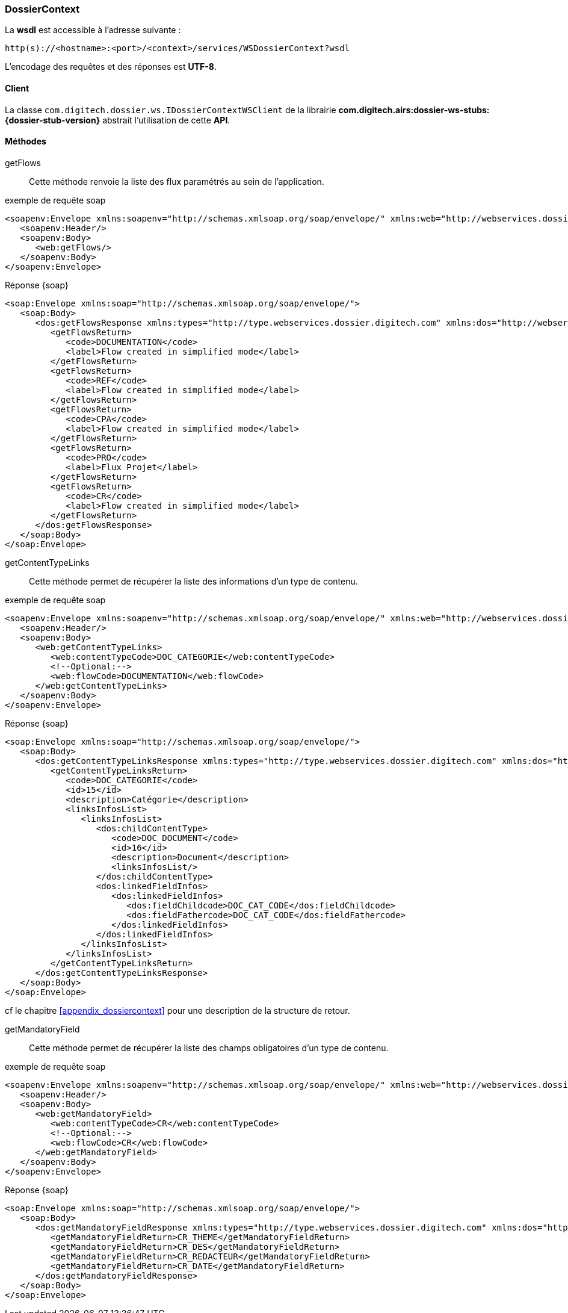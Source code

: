 [[dossierContext_soap]]
=== DossierContext

La *wsdl* est accessible à l'adresse suivante :
[source]
----
http(s)://<hostname>:<port>/<context>/services/WSDossierContext?wsdl
----

L'encodage des requêtes et des réponses est *UTF-8*.

==== Client

La classe `com.digitech.dossier.ws.IDossierContextWSClient` de la librairie *com.digitech.airs:dossier-ws-stubs:{dossier-stub-version}* abstrait l'utilisation
de cette *API*.

==== Méthodes

getFlows::

Cette méthode renvoie la liste des flux paramétrés au sein de l'application.

[source,xml]
.exemple de requête soap
----
<soapenv:Envelope xmlns:soapenv="http://schemas.xmlsoap.org/soap/envelope/" xmlns:web="http://webservices.dossier.digitech.com">
   <soapenv:Header/>
   <soapenv:Body>
      <web:getFlows/>
   </soapenv:Body>
</soapenv:Envelope>
----

[source,xml]
.Réponse {soap}
----
<soap:Envelope xmlns:soap="http://schemas.xmlsoap.org/soap/envelope/">
   <soap:Body>
      <dos:getFlowsResponse xmlns:types="http://type.webservices.dossier.digitech.com" xmlns:dos="http://webservices.dossier.digitech.com">
         <getFlowsReturn>
            <code>DOCUMENTATION</code>
            <label>Flow created in simplified mode</label>
         </getFlowsReturn>
         <getFlowsReturn>
            <code>REF</code>
            <label>Flow created in simplified mode</label>
         </getFlowsReturn>
         <getFlowsReturn>
            <code>CPA</code>
            <label>Flow created in simplified mode</label>
         </getFlowsReturn>
         <getFlowsReturn>
            <code>PRO</code>
            <label>Flux Projet</label>
         </getFlowsReturn>
         <getFlowsReturn>
            <code>CR</code>
            <label>Flow created in simplified mode</label>
         </getFlowsReturn>
      </dos:getFlowsResponse>
   </soap:Body>
</soap:Envelope>
----

getContentTypeLinks::

Cette méthode permet de récupérer la liste des informations d'un type de contenu.

[source,xml]
.exemple de requête soap
----
<soapenv:Envelope xmlns:soapenv="http://schemas.xmlsoap.org/soap/envelope/" xmlns:web="http://webservices.dossier.digitech.com">
   <soapenv:Header/>
   <soapenv:Body>
      <web:getContentTypeLinks>
         <web:contentTypeCode>DOC_CATEGORIE</web:contentTypeCode>
         <!--Optional:-->
         <web:flowCode>DOCUMENTATION</web:flowCode>
      </web:getContentTypeLinks>
   </soapenv:Body>
</soapenv:Envelope>
----

[source,xml]
.Réponse {soap}
----
<soap:Envelope xmlns:soap="http://schemas.xmlsoap.org/soap/envelope/">
   <soap:Body>
      <dos:getContentTypeLinksResponse xmlns:types="http://type.webservices.dossier.digitech.com" xmlns:dos="http://webservices.dossier.digitech.com">
         <getContentTypeLinksReturn>
            <code>DOC_CATEGORIE</code>
            <id>15</id>
            <description>Catégorie</description>
            <linksInfosList>
               <linksInfosList>
                  <dos:childContentType>
                     <code>DOC_DOCUMENT</code>
                     <id>16</id>
                     <description>Document</description>
                     <linksInfosList/>
                  </dos:childContentType>
                  <dos:linkedFieldInfos>
                     <dos:linkedFieldInfos>
                        <dos:fieldChildcode>DOC_CAT_CODE</dos:fieldChildcode>
                        <dos:fieldFathercode>DOC_CAT_CODE</dos:fieldFathercode>
                     </dos:linkedFieldInfos>
                  </dos:linkedFieldInfos>
               </linksInfosList>
            </linksInfosList>
         </getContentTypeLinksReturn>
      </dos:getContentTypeLinksResponse>
   </soap:Body>
</soap:Envelope>
----

cf le chapitre <<appendix_dossiercontext>> pour une description de la structure de retour.

getMandatoryField::

Cette méthode permet de récupérer la liste des champs obligatoires d'un type de contenu.

[source,xml]
.exemple de requête soap
----
<soapenv:Envelope xmlns:soapenv="http://schemas.xmlsoap.org/soap/envelope/" xmlns:web="http://webservices.dossier.digitech.com">
   <soapenv:Header/>
   <soapenv:Body>
      <web:getMandatoryField>
         <web:contentTypeCode>CR</web:contentTypeCode>
         <!--Optional:-->
         <web:flowCode>CR</web:flowCode>
      </web:getMandatoryField>
   </soapenv:Body>
</soapenv:Envelope>
----

[source,xml]
.Réponse {soap}
----
<soap:Envelope xmlns:soap="http://schemas.xmlsoap.org/soap/envelope/">
   <soap:Body>
      <dos:getMandatoryFieldResponse xmlns:types="http://type.webservices.dossier.digitech.com" xmlns:dos="http://webservices.dossier.digitech.com">
         <getMandatoryFieldReturn>CR_THEME</getMandatoryFieldReturn>
         <getMandatoryFieldReturn>CR_DES</getMandatoryFieldReturn>
         <getMandatoryFieldReturn>CR_REDACTEUR</getMandatoryFieldReturn>
         <getMandatoryFieldReturn>CR_DATE</getMandatoryFieldReturn>
      </dos:getMandatoryFieldResponse>
   </soap:Body>
</soap:Envelope>
----

